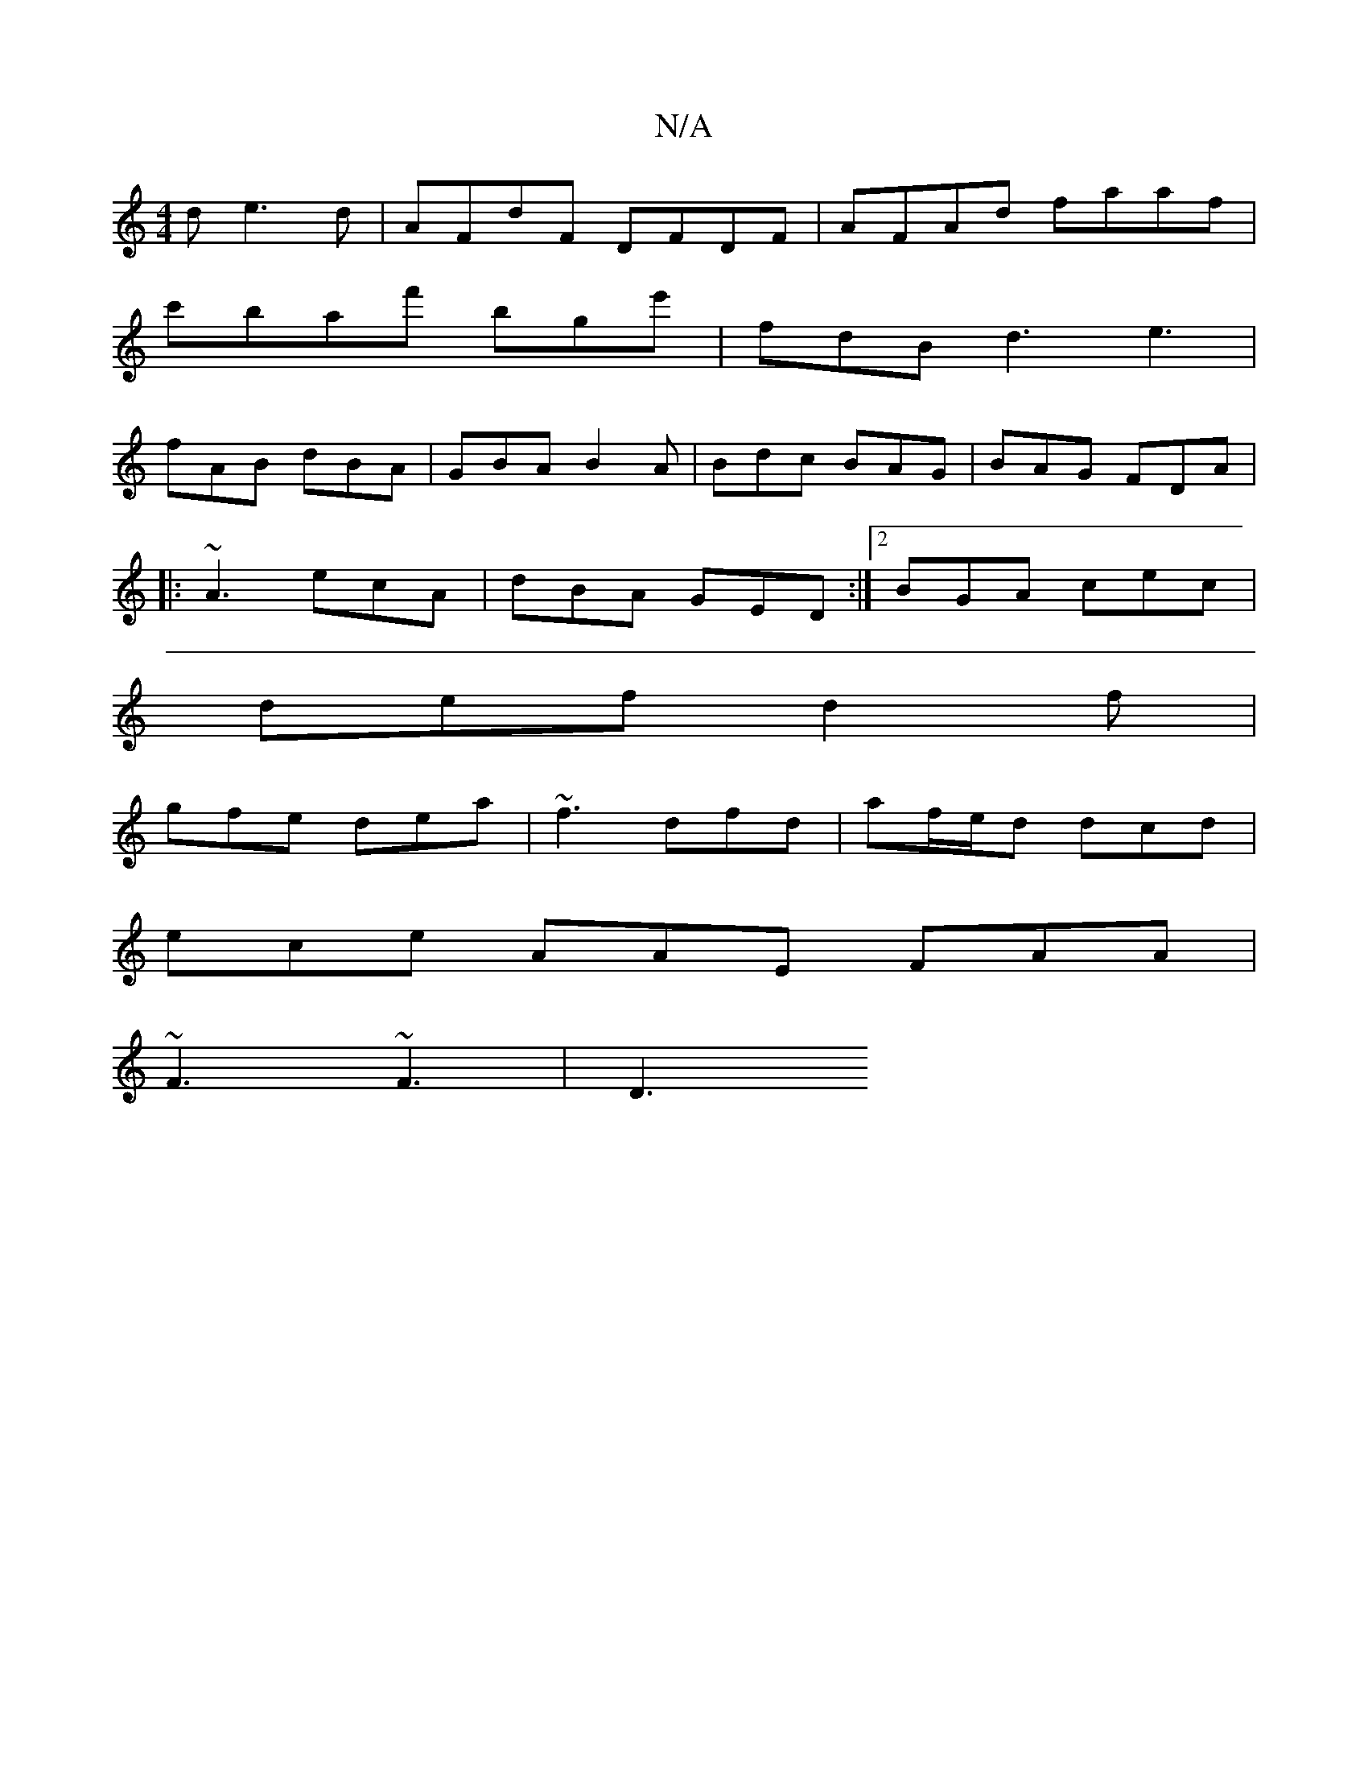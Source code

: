 X:1
T:N/A
M:4/4
R:N/A
K:Cmajor
d e3d | AFdF DFDF | AFAd faaf |
c'baf' bge' | fdB d3 e3 |
fAB dBA | GBA B2A | Bdc BAG | BAG FDA | 
|: ~A3 ecA | dBA GED :|[2 BGA cec |
def d2f |
gfe dea | ~f3 dfd | af/e/d dcd|
ece AAE FAA|
~F3 ~F3|D3